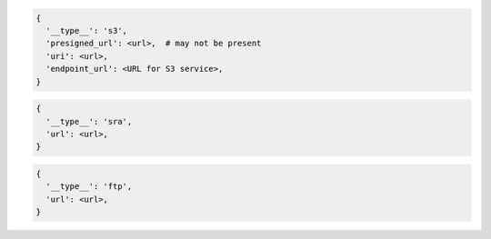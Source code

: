 
.. code-block:: json
  
  {
    '__type__': 's3',
    'presigned_url': <url>,  # may not be present
    'uri': <url>,
    'endpoint_url': <URL for S3 service>,
  }


.. code-block:: json
  
  {
    '__type__': 'sra',
    'url': <url>,
  }


.. code-block:: json
  
  {
    '__type__': 'ftp',
    'url': <url>,
  }
